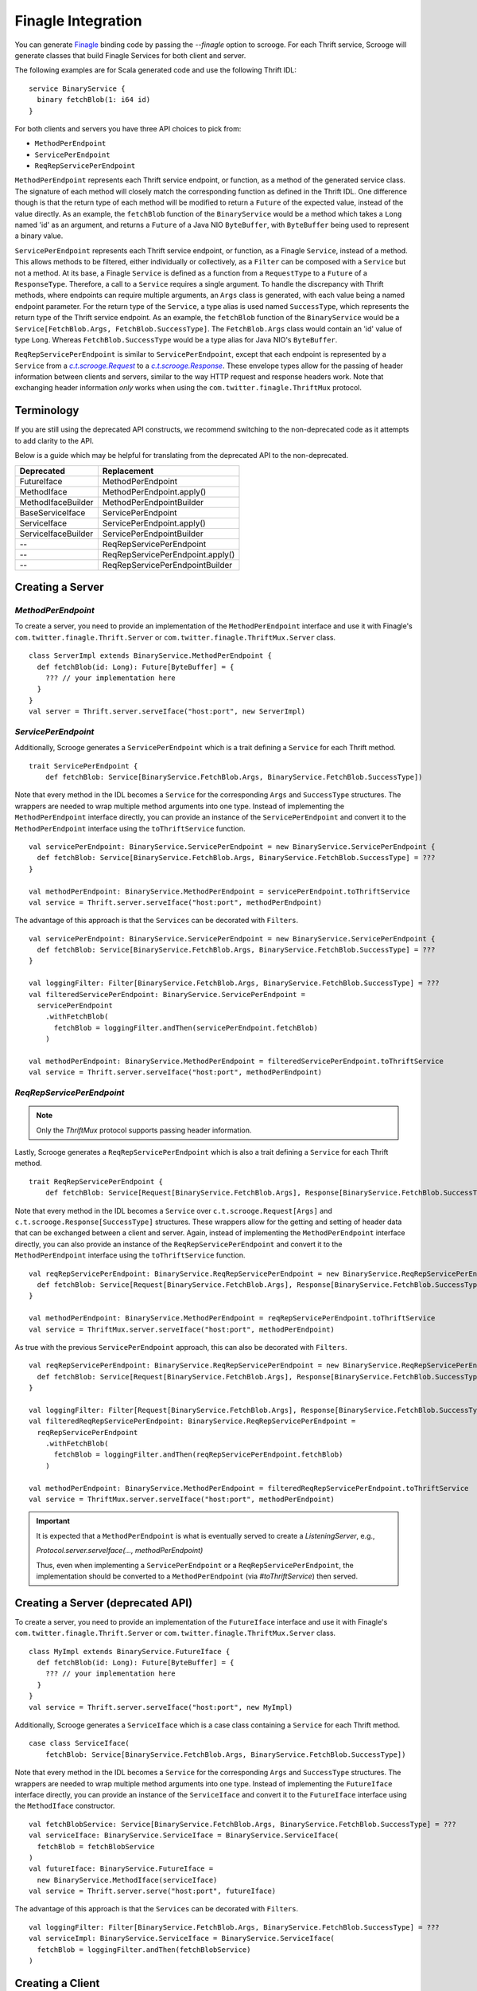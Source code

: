 Finagle Integration
===================

You can generate `Finagle <https://github.com/twitter/finagle>`_ binding code
by passing the `--finagle` option to scrooge. For each Thrift service, Scrooge
will generate classes that build Finagle Services for both client and server.

The following examples are for Scala generated code and use the
following Thrift IDL:

::

    service BinaryService {
      binary fetchBlob(1: i64 id)
    }

For both clients and servers you have three API choices to pick from:

* ``MethodPerEndpoint``
* ``ServicePerEndpoint``
* ``ReqRepServicePerEndpoint``

``MethodPerEndpoint`` represents each Thrift service endpoint, or function, as
a method of the generated service class. The signature of each method will
closely match the corresponding function as defined in the Thrift IDL. One
difference though is that the return type of each method will be modified to
return a ``Future`` of the expected value, instead of the value directly. As an
example, the ``fetchBlob`` function of the ``BinaryService`` would be a method
which takes a ``Long`` named 'id' as an argument, and returns a ``Future``
of a Java NIO ``ByteBuffer``, with ``ByteBuffer`` being used to represent a
binary value.

``ServicePerEndpoint`` represents each Thrift service endpoint, or function, as
a Finagle ``Service``, instead of a method. This allows methods to be filtered,
either individually or collectively, as a ``Filter`` can be composed with a
``Service`` but not a method. At its base, a Finagle ``Service`` is defined as a
function from a ``RequestType`` to a ``Future`` of a ``ResponseType``.
Therefore, a call to a ``Service`` requires a single argument. To handle the
discrepancy with Thrift methods, where endpoints can require multiple arguments,
an ``Args`` class is generated, with each value being a named endpoint
parameter. For the return type of the ``Service``, a type alias is used named
``SuccessType``, which represents the return type of the Thrift service
endpoint. As an example, the ``fetchBlob`` function of the ``BinaryService``
would be a ``Service[FetchBlob.Args, FetchBlob.SuccessType]``. The
``FetchBlob.Args`` class would contain an 'id' value of type ``Long``. Whereas
``FetchBlob.SuccessType`` would be a type alias for Java NIO's ``ByteBuffer``.

``ReqRepServicePerEndpoint`` is similar to ``ServicePerEndpoint``, except that
each endpoint is represented by a ``Service`` from a |c.t.scrooge.Request|_ to
a |c.t.scrooge.Response|_. These envelope types allow for the passing of header
information between clients and servers, similar to the way HTTP request and
response headers work. Note that exchanging header information *only* works
when using the ``com.twitter.finagle.ThriftMux`` protocol.

Terminology
-----------

If you are still using the deprecated API constructs, we recommend switching to the non-deprecated
code as it attempts to add clarity to the API.

Below is a guide which may be helpful for translating from the deprecated API to the non-deprecated.

===================               ================================
Deprecated                        Replacement
===================               ================================
FutureIface                       MethodPerEndpoint
MethodIface                       MethodPerEndpoint.apply()
MethodIfaceBuilder                MethodPerEndpointBuilder
BaseServiceIface                  ServicePerEndpoint
ServiceIface                      ServicePerEndpoint.apply()
ServiceIfaceBuilder               ServicePerEndpointBuilder
--                                ReqRepServicePerEndpoint
--                                ReqRepServicePerEndpoint.apply()
--                                ReqRepServicePerEndpointBuilder
===================               ================================

Creating a Server
-----------------

`MethodPerEndpoint`
~~~~~~~~~~~~~~~~~~~

To create a server, you need to provide an implementation of the ``MethodPerEndpoint``
interface and use it with Finagle's ``com.twitter.finagle.Thrift.Server``
or ``com.twitter.finagle.ThriftMux.Server`` class.

::

    class ServerImpl extends BinaryService.MethodPerEndpoint {
      def fetchBlob(id: Long): Future[ByteBuffer] = {
        ??? // your implementation here
      }
    }
    val server = Thrift.server.serveIface("host:port", new ServerImpl)

`ServicePerEndpoint`
~~~~~~~~~~~~~~~~~~~~

Additionally, Scrooge generates a ``ServicePerEndpoint`` which is a trait
defining a ``Service`` for each Thrift method.

::

    trait ServicePerEndpoint {
        def fetchBlob: Service[BinaryService.FetchBlob.Args, BinaryService.FetchBlob.SuccessType])

Note that every method in the IDL becomes a ``Service`` for the corresponding
``Args`` and ``SuccessType`` structures. The wrappers are needed to wrap multiple
method arguments into one type. Instead of implementing the ``MethodPerEndpoint`` interface
directly, you can provide an instance of the ``ServicePerEndpoint`` and convert it to
the ``MethodPerEndpoint`` interface using the ``toThriftService`` function.

::

    val servicePerEndpoint: BinaryService.ServicePerEndpoint = new BinaryService.ServicePerEndpoint {
      def fetchBlob: Service[BinaryService.FetchBlob.Args, BinaryService.FetchBlob.SuccessType] = ???
    }

    val methodPerEndpoint: BinaryService.MethodPerEndpoint = servicePerEndpoint.toThriftService
    val service = Thrift.server.serveIface("host:port", methodPerEndpoint)

The advantage of this approach is that the ``Services`` can be decorated with
``Filters``.

::

    val servicePerEndpoint: BinaryService.ServicePerEndpoint = new BinaryService.ServicePerEndpoint {
      def fetchBlob: Service[BinaryService.FetchBlob.Args, BinaryService.FetchBlob.SuccessType] = ???
    }

    val loggingFilter: Filter[BinaryService.FetchBlob.Args, BinaryService.FetchBlob.SuccessType] = ???
    val filteredServicePerEndpoint: BinaryService.ServicePerEndpoint =
      servicePerEndpoint
        .withFetchBlob(
          fetchBlob = loggingFilter.andThen(servicePerEndpoint.fetchBlob)
        )

    val methodPerEndpoint: BinaryService.MethodPerEndpoint = filteredServicePerEndpoint.toThriftService
    val service = Thrift.server.serveIface("host:port", methodPerEndpoint)

`ReqRepServicePerEndpoint`
~~~~~~~~~~~~~~~~~~~~~~~~~~

.. note::

    Only the `ThriftMux` protocol supports passing header information.

Lastly, Scrooge generates a ``ReqRepServicePerEndpoint`` which is also a trait
defining a ``Service`` for each Thrift method.

::

    trait ReqRepServicePerEndpoint {
        def fetchBlob: Service[Request[BinaryService.FetchBlob.Args], Response[BinaryService.FetchBlob.SuccessType]])

Note that every method in the IDL becomes a ``Service`` over ``c.t.scrooge.Request[Args]`` and
``c.t.scrooge.Response[SuccessType]`` structures. These wrappers allow for the getting and setting
of header data that can be exchanged between a client and server. Again, instead of implementing the
``MethodPerEndpoint`` interface directly, you can also provide an instance of the
``ReqRepServicePerEndpoint`` and convert it to the ``MethodPerEndpoint`` interface using the
``toThriftService`` function.

::

    val reqRepServicePerEndpoint: BinaryService.ReqRepServicePerEndpoint = new BinaryService.ReqRepServicePerEndpoint {
      def fetchBlob: Service[Request[BinaryService.FetchBlob.Args], Response[BinaryService.FetchBlob.SuccessType]] = ???
    }

    val methodPerEndpoint: BinaryService.MethodPerEndpoint = reqRepServicePerEndpoint.toThriftService
    val service = ThriftMux.server.serveIface("host:port", methodPerEndpoint)

As true with the previous ``ServicePerEndpoint`` approach, this can also be decorated with ``Filters``.

::

    val reqRepServicePerEndpoint: BinaryService.ReqRepServicePerEndpoint = new BinaryService.ReqRepServicePerEndpoint {
      def fetchBlob: Service[Request[BinaryService.FetchBlob.Args], Response[BinaryService.FetchBlob.SuccessType]] = ???
    }

    val loggingFilter: Filter[Request[BinaryService.FetchBlob.Args], Response[BinaryService.FetchBlob.SuccessType]] = ???
    val filteredReqRepServicePerEndpoint: BinaryService.ReqRepServicePerEndpoint =
      reqRepServicePerEndpoint
        .withFetchBlob(
          fetchBlob = loggingFilter.andThen(reqRepServicePerEndpoint.fetchBlob)
        )

    val methodPerEndpoint: BinaryService.MethodPerEndpoint = filteredReqRepServicePerEndpoint.toThriftService
    val service = ThriftMux.server.serveIface("host:port", methodPerEndpoint)

.. important::

    It is expected that a ``MethodPerEndpoint`` is what is eventually served to create a `ListeningServer`, e.g.,

    `Protocol.server.serveIface(..., methodPerEndpoint)`

    Thus, even when implementing a ``ServicePerEndpoint`` or a ``ReqRepServicePerEndpoint``, the implementation
    should be converted to a ``MethodPerEndpoint`` (via `#toThriftService`) then served.

Creating a Server (deprecated API)
----------------------------------

To create a server, you need to provide an implementation of the ``FutureIface``
interface and use it with Finagle's ``com.twitter.finagle.Thrift.Server``
or ``com.twitter.finagle.ThriftMux.Server`` class.

::

    class MyImpl extends BinaryService.FutureIface {
      def fetchBlob(id: Long): Future[ByteBuffer] = {
        ??? // your implementation here
      }
    }
    val service = Thrift.server.serveIface("host:port", new MyImpl)

Additionally, Scrooge generates a ``ServiceIface`` which is a case class
containing a ``Service`` for each Thrift method.

::

    case class ServiceIface(
        fetchBlob: Service[BinaryService.FetchBlob.Args, BinaryService.FetchBlob.SuccessType])

Note that every method in the IDL becomes a ``Service`` for the corresponding
``Args`` and ``SuccessType`` structures. The wrappers are needed to wrap multiple
method arguments into one type. Instead of implementing the ``FutureIface`` interface
directly, you can provide an instance of the ``ServiceIface`` and convert it to
the ``FutureIface`` interface using the ``MethodIface`` constructor.

::

    val fetchBlobService: Service[BinaryService.FetchBlob.Args, BinaryService.FetchBlob.SuccessType] = ???
    val serviceIface: BinaryService.ServiceIface = BinaryService.ServiceIface(
      fetchBlob = fetchBlobService
    )
    val futureIface: BinaryService.FutureIface =
      new BinaryService.MethodIface(serviceIface)
    val service = Thrift.server.serve("host:port", futureIface)

The advantage of this approach is that the ``Services`` can be decorated with
``Filters``.

::

    val loggingFilter: Filter[BinaryService.FetchBlob.Args, BinaryService.FetchBlob.SuccessType] = ???
    val serviceImpl: BinaryService.ServiceIface = BinaryService.ServiceIface(
      fetchBlob = loggingFilter.andThen(fetchBlobService)
    )

Creating a Client
-----------------

`MethodPerEndpoint`
~~~~~~~~~~~~~~~~~~~

Creating a client works similarly; you provide Finagle's ``Thrift.Client``
or ``ThriftMux.Client`` object the ``MethodPerEndpoint``.

::

    val methodPerEndpoint: BinaryService.MethodPerEndpoint =
      Thrift.client.build[BinaryService.MethodPerEndpoint]("host:port")

    val result: Future[ByteBuffer] = methodPerEndpoint.fetchBlob(12525L)

`ServicePerEndpoint`
~~~~~~~~~~~~~~~~~~~~

Alternatively, you can request a ``ServicePerEndpoint`` instead.

::

    val servicePerEndpoint: BinaryService.ServicePerEndpoint =
      Thrift.client.servicePerEndpoint[BinaryService.ServicePerEndpoint]("host:port")

    val result: Future[ByteBuffer] =
      servicePerEndpoint.fetchBlob(BinaryService.FetchBlob.Args(12525L))

As in the server case, this allows you to decorate your client with ``Filters``
and convert to the ``MethodPerEndpoint``.

::

    val timeoutFilter: Filter[BinaryService.FetchBlob.Args, BinaryService.FetchBlob.SuccessType] = ???
    val filteredServicePerEndpoint: BinaryService.ServicePerEndpoint =
      servicePerEndpoint
        .withFetchBlob(
          fetchBlob = timeoutFilter.andThen(servicePerEndpoint.fetchBlob)
        )

    val methodPerEndpoint: BinaryService.MethodPerEndpoint =
      Thrift.Client.methodPerEndpoint(filteredServicePerEndpoint)

`ReqRepServicePerEndpoint`
~~~~~~~~~~~~~~~~~~~~~~~~~~

.. note::

   Only the `ThriftMux` protocol supports passing header information.

Lastly, you can request a ``ReqRepServicePerEndpoint``.

::

   val reqRepServicePerEndpoint: BinaryService.ReqRepServicePerEndpoint =
      ThriftMux.client.servicePerEndpoint[BinaryService.ReqRepServicePerEndpoint]("host:port")

    val result: Future[ByteBuffer] =
      reqRepServicePerEndpoint.fetchBlob(
        Request(BinaryService.FetchBlob.Args(12525L))
          .setHeader("foo", "bar"))

As in the server case, this also allows you to decorate your client with ``Filters``
and convert to the ``MethodPerEndpoint``.

::

    val timeoutFilter: Filter[Request[BinaryService.FetchBlob.Args], Response[BinaryService.FetchBlob.SuccessType]] = ???
    val filteredReqRepServicePerEndpoint: BinaryService.ReqRepServicePerEndpoint =
      reqRepServicePerEndpoint
        .withFetchBlob(
          fetchBlob = timeoutFilter.andThen(reqRepServicePerEndpoint.fetchBlob)
        )

    val methodPerEndpoint: BinaryService.MethodPerEndpoint =
      ThriftMux.Client.methodPerEndpoint(filteredReqRepServicePerEndpoint)

Creating a Client (deprecated API)
----------------------------------

Creating a client works similarly; you provide Finagle's ``Thrift.Client``
or ``ThriftMux.Client`` object the ``FutureIface``.

::

    val futureIface: BinaryService.FutureIface =
      Thrift.client.newIface[BinaryService.FutureIface]("host:port")

    val result: Future[ByteBuffer] = futureIface.fetchBlob(12525L)

Alternatively, you can request a ``ServiceIface`` instead.

::

    val serviceIface: BinaryService.ServiceIface =
      Thrift.client.newServiceIface[BinaryService.ServiceIface]("host:port")

    val result: Future[ByteBuffer] =
      serviceIface.fetchBlob(BinaryService.FetchBlob.Args(12525L))

As in the server case, this allows you to decorate your client with ``Filters``
and convert to the ``FutureIface``.

::

    val timeoutFilter: Filter[BinaryService.FetchBlob.Args, BinaryService.FetchBlob.SuccessType] = ???
    val filteredServiceIface: BinaryService.ServiceIface = serviceIface.copy(
      fetchBlob = timeoutFilter.andThen(serviceIface.fetchBlob)
    )
    val futureIface: BinaryService.FutureIface =
      new BinaryService.MethodIface(filteredServiceIface)

Configuration
-------------

In both the server and client cases, you probably want to pass more
configuration parameters to the Finagle client (e.g. ``Thrift.client.withXXX``),
please check the `Finagle documentation <https://twitter.github.io/finagle/guide/Configuration.html>`_
for tweaks once you get things to compile.

A common configuration is the Thrift ``TProtocolFactory`` which can
be set with ``com.twitter.finagle.Thrift.Server.withProtocolFactory``
and ``com.twitter.finagle.Thrift.Client.withProtocolFactory``
along with the same methods available for ThriftMux.

Converting Between Function and Service (deprecated API)
--------------------------------------------------------

As we saw above, a ``ServiceIface`` can be converted into the ``FutureIface`` interface.
This allows you to use a method-based interface while still being
able to apply ``Filters`` to your client.

::

    val timeoutFilter: Filter[BinaryService.FetchBlob.Args, BinaryService.FetchBlob.SuccessType] = ???
    val serviceIface: BinaryService.ServiceIface =
      Thrift.client.newServiceIface[BinaryService.ServiceIface]("host:port")
    val filteredServiceIface: BinaryService.ServiceIface = serviceIface.copy(
      fetchBlob = timeoutFilter.andThen(serviceIface.fetchBlob)
    )
    val methodIface: BinaryService.MethodIface =
      new BinaryService.MethodIface(filteredServiceIface)

    // respects the timeoutFilter
    val result: Future[ByteBuffer] = methodIface.fetchBlob(1L)

.. |c.t.scrooge.Request| replace:: `c.t.scrooge.Request`
.. _c.t.scrooge.Request: https://github.com/twitter/scrooge/blob/develop/scrooge-core/src/main/scala/com/twitter/scrooge/Request.scala

.. |c.t.scrooge.Response| replace:: `c.t.scrooge.Response`
.. _c.t.scrooge.Response: https://github.com/twitter/scrooge/blob/develop/scrooge-core/src/main/scala/com/twitter/scrooge/Response.scala
